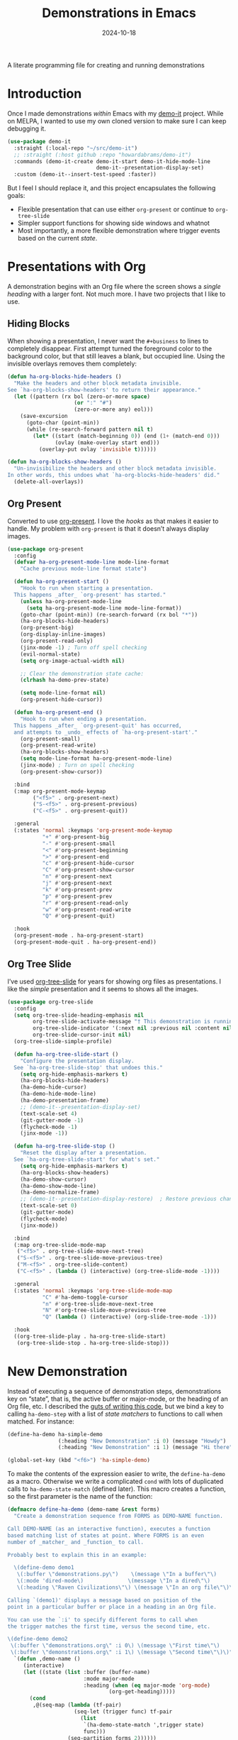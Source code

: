 #+title:  Demonstrations in Emacs
#+author: Howard X. Abrams
#+date:   2024-10-18
#+filetags: emacs hamacs
#+lastmod: [2024-11-05 Tue]

A literate programming file for creating and running demonstrations

#+begin_src emacs-lisp :exports none
  ;;; ha-demos --- creating and running demonstrations -*- lexical-binding: t; -*-
  ;;
  ;; © 2024 Howard X. Abrams
  ;;   Licensed under a Creative Commons Attribution 4.0 International License.
  ;;   See http://creativecommons.org/licenses/by/4.0/
  ;;
  ;; Author: Howard X. Abrams <http://gitlab.com/howardabrams>
  ;; Maintainer: Howard X. Abrams
  ;; Created: October 18, 2024
  ;;
  ;; While obvious, GNU Emacs does not include this file or project.
  ;;
  ;;; Commentary:
  ;;
  ;;  This replaces my original demo-it project encapsulating the following goals:
  ;;
  ;;  - Flexible presentation that can use either `org-present' or
  ;;    continue to `org-tree-slide'
  ;;
  ;;  - Simpler support functions for showing side windows and whatnot
  ;;
  ;;  - Most importantly, a more flexible demonstration where trigger
  ;;    events based on the current state.
  ;;
  ;; *NB:* Do not edit this file. Instead, edit the original literate file at:
  ;;            ~/src/hamacs/ha-demos.org
  ;;       And tangle the file to recreate this one.
  ;;
  ;;; Code:
#+end_src

* Introduction
Once I made demonstrations /within/ Emacs with my [[https://github.com/howardabrams/demo-it][demo-it]] project. While on MELPA, I wanted to use my own cloned version to make sure I can keep debugging it.

#+begin_src emacs-lisp :tangle no
    (use-package demo-it
      :straight (:local-repo "~/src/demo-it")
      ;; :straight (:host github :repo "howardabrams/demo-it")
      :commands (demo-it-create demo-it-start demo-it-hide-mode-line
                                demo-it--presentation-display-set)
      :custom (demo-it--insert-test-speed :faster))
#+end_src

But I feel I should replace it, and this project encapsulates the following goals:

  - Flexible presentation that can use either =org-present= or continue to =org-tree-slide=
  - Simpler support functions for showing side windows and whatnot
  - Most importantly, a more flexible demonstration where trigger events based on the current /state/.

* Presentations with Org
A demonstration begins with an Org file where the screen shows a /single heading/ with a larger font. Not much more. I have two projects that I like to use.
** Hiding Blocks
When showing a presentation, I never want the =#+business= to lines to completely disappear. First attempt turned the foreground color to the background color, but that still leaves a blank, but occupied line. Using the invisible overlays removes them completely:

#+BEGIN_SRC emacs-lisp
  (defun ha-org-blocks-hide-headers ()
    "Make the headers and other block metadata invisible.
  See `ha-org-blocks-show-headers' to return their appearance."
    (let ((pattern (rx bol (zero-or-more space)
                       (or ":" "#")
                       (zero-or-more any) eol)))
      (save-excursion
        (goto-char (point-min))
        (while (re-search-forward pattern nil t)
          (let* ((start (match-beginning 0)) (end (1+ (match-end 0)))
                 (ovlay (make-overlay start end)))
            (overlay-put ovlay 'invisible t))))))

  (defun ha-org-blocks-show-headers ()
    "Un-invisibilize the headers and other block metadata invisible.
  In other words, this undoes what `ha-org-blocks-hide-headers' did."
    (delete-all-overlays))
#+END_SRC

** Org Present
Converted to use [[https://github.com/rlister/org-present][org-present]]. I love the /hooks/ as that makes it easier to handle. My problem with =org-present= is that it doesn’t always display images.

#+begin_src emacs-lisp :tangle no
  (use-package org-present
    :config
    (defvar ha-org-present-mode-line mode-line-format
      "Cache previous mode-line format state")

    (defun ha-org-present-start ()
      "Hook to run when starting a presentation.
    This happens _after_ `org-present' has started."
      (unless ha-org-present-mode-line
        (setq ha-org-present-mode-line mode-line-format))
      (goto-char (point-min)) (re-search-forward (rx bol "*"))
      (ha-org-blocks-hide-headers)
      (org-present-big)
      (org-display-inline-images)
      (org-present-read-only)
      (jinx-mode -1) ; Turn off spell checking
      (evil-normal-state)
      (setq org-image-actual-width nil)

      ;; Clear the demonstration state cache:
      (clrhash ha-demo-prev-state)

      (setq mode-line-format nil)
      (org-present-hide-cursor))

    (defun ha-org-present-end ()
      "Hook to run when ending a presentation.
    This happens _after_ `org-present-quit' has occurred,
    and attempts to _undo_ effects of `ha-org-present-start'."
      (org-present-small)
      (org-present-read-write)
      (ha-org-blocks-show-headers)
      (setq mode-line-format ha-org-present-mode-line)
      (jinx-mode) ; Turn on spell checking
      (org-present-show-cursor))

    :bind
    (:map org-present-mode-keymap
          ("<f5>" . org-present-next)
          ("S-<f5>" . org-present-previous)
          ("C-<f5>" . org-present-quit))

    :general
    (:states 'normal :keymaps 'org-present-mode-keymap
             "+" #'org-present-big
             "-" #'org-present-small
             "<" #'org-present-beginning
             ">" #'org-present-end
             "c" #'org-present-hide-cursor
             "C" #'org-present-show-cursor
             "n" #'org-present-next
             "j" #'org-present-next
             "k" #'org-present-prev
             "p" #'org-present-prev
             "r" #'org-present-read-only
             "w" #'org-present-read-write
             "Q" #'org-present-quit)

    :hook
    (org-present-mode . ha-org-present-start)
    (org-present-mode-quit . ha-org-present-end))
#+end_src
** Org Tree Slide
I’ve used [[https://github.com/takaxp/org-tree-slide][org-tree-slide]] for years for showing org files as presentations. I like the /simple/ presentation and it seems to shows all the images.

#+BEGIN_SRC emacs-lisp
  (use-package org-tree-slide
    :config
    (setq org-tree-slide-heading-emphasis nil
          org-tree-slide-activate-message "† This demonstration is running in Emacs"
          org-tree-slide-indicator '(:next nil :previous nil :content nil)
          org-tree-slide-cursor-init nil)
    (org-tree-slide-simple-profile)

    (defun ha-org-tree-slide-start ()
      "Configure the presentation display.
    See `ha-org-tree-slide-stop' that undoes this."
      (setq org-hide-emphasis-markers t)
      (ha-org-blocks-hide-headers)
      (ha-demo-hide-cursor)
      (ha-demo-hide-mode-line)
      (ha-demo-presentation-frame)
      ;; (demo-it--presentation-display-set)
      (text-scale-set 4)
      (git-gutter-mode -1)
      (flycheck-mode -1)
      (jinx-mode -1))

    (defun ha-org-tree-slide-stop ()
      "Reset the display after a presentation.
    See `ha-org-tree-slide-start' for what's set."
      (setq org-hide-emphasis-markers t)
      (ha-org-blocks-show-headers)
      (ha-demo-show-cursor)
      (ha-demo-show-mode-line)
      (ha-demo-normalize-frame)
      ;; (demo-it--presentation-display-restore)  ; Restore previous changes
      (text-scale-set 0)
      (git-gutter-mode)
      (flycheck-mode)
      (jinx-mode))

    :bind
    (:map org-tree-slide-mode-map
     ("<f5>" . org-tree-slide-move-next-tree)
     ("S-<f5>" . org-tree-slide-move-previous-tree)
     ("M-<f5>" . org-tree-slide-content)
     ("C-<f5>" . (lambda () (interactive) (org-tree-slide-mode -1))))

    :general
    (:states 'normal :keymaps 'org-tree-slide-mode-map
             "C" #'ha-demo-toggle-cursor
             "n" #'org-tree-slide-move-next-tree
             "N" #'org-tree-slide-move-previous-tree
             "Q" (lambda () (interactive) (org-slide-tree-mode -1)))

    :hook
    ((org-tree-slide-play . ha-org-tree-slide-start)
     (org-tree-slide-stop . ha-org-tree-slide-stop)))
#+END_SRC

* New Demonstration
Instead of executing a sequence of demonstration steps, demonstrations key on “state”, that is, the active buffer or major-mode, or the heading of an Org file, etc. I described the [[https://howardism.org/Technical/Emacs/demonstrations-part-two.html][guts of writing this code]], but we bind a key to calling =ha-demo-step= with a list of /state matchers/ to functions to call when matched. For instance:

#+BEGIN_SRC emacs-lisp :tangle no
  (define-ha-demo ha-simple-demo
                  (:heading "New Demonstration" :i 0) (message "Howdy")
                  (:heading "New Demonstration" :i 1) (message "Hi there"))

  (global-set-key (kbd "<f6>") 'ha-simple-demo)
#+END_SRC

To make the contents of the expression easier to write, the =define-ha-demo= as a macro. Otherwise we write a complicated =cond= with lots of duplicated calls to =ha-demo-state-match= (defined later). This macro creates a function, so the first parameter is the name of the function:

#+BEGIN_SRC emacs-lisp
  (defmacro define-ha-demo (demo-name &rest forms)
    "Create a demonstration sequence from FORMS as DEMO-NAME function.

  Call DEMO-NAME (as an interactive function), executes a function
  based matching list of states at point. Where FORMS is an even
  number of _matcher_ and _function_ to call.

  Probably best to explain this in an example:

    \(define-demo demo1
     \(:buffer \"demonstrations.py\")    \(message \"In a buffer\"\)
     \(:mode 'dired-mode\)              \(message \"In a dired\"\)
     \(:heading \"Raven Civilizations\"\) \(message \"In an org file\"\)\)

  Calling `(demo1)' displays a message based on position of the
  point in a particular buffer or place in a heading in an Org file.

  You can use the `:i' to specify different forms to call when
  the trigger matches the first time, versus the second time, etc.

  \(define-demo demo2
   \(:buffer \"demonstrations.org\" :i 0\) \(message \"First time\"\)
   \(:buffer \"demonstrations.org\" :i 1\) \(message \"Second time\"\)\)"
    `(defun ,demo-name ()
       (interactive)
       (let ((state (list :buffer (buffer-name)
                          :mode major-mode
                          :heading (when (eq major-mode 'org-mode)
                                  (org-get-heading)))))
         (cond
          ,@(seq-map (lambda (tf-pair)
                       (seq-let (trigger func) tf-pair
                         (list
                          `(ha-demo-state-match ',trigger state)
                          func)))
                     (seq-partition forms 2))))))
#+END_SRC

The matching function, =ha-demo-state-match= looks in a cache, the =demo-prev-state= hash table, for the number of times we have triggered that state, and /add/ that value into a new state variable we use to match, =:itful-state= (yeah, naming is hard).

*Note:* If we match, we want to return non-nil, and update this new incremented value back in our cache:

#+BEGIN_SRC emacs-lisp
  (defun ha-demo-state-match (triggers state)
    "Return non-nil if STATE contains all TRIGGERS.
  The state also includes the number of times the triggers
  matched during previous calls. We do this by keeping track
  of the number of successful calls, and incrementing
  the iteration... if this function returns non-nil."

    ;; If the first element is either parameter is NOT a list,
    ;; we group it into a list of tuples:
    (when (not (listp (car triggers)))
      (setq triggers (seq-partition triggers 2)))
    (when (not (listp (car state)))
      (setq state (seq-partition state 2)))

    (let* ((iteration    (gethash state ha-demo-prev-state 0))
           (itful-state  (cons `(:i ,iteration) state)))
      (when (ha-demo-match triggers itful-state)
        (puthash state (1+ iteration) ha-demo-prev-state))))
#+END_SRC

Notice the two =when= expressions for using =seq-partition= for converting a /property-style/ list like =(:a 1 :b 2 :c 3)= into an more standard /associative/ list, like =((:a 1) (:b 2) (:c 3))=.

Let’s test:

#+BEGIN_SRC emacs-lisp :tangle no
  (ert-deftest ha-demo-state-match-test ()
    ;; Not specifying a state should always work:
    (should (ha-demo-state-match
             '(:a 1)      '((:a 1) (:b 2) (:c 4))))
    (should (ha-demo-state-match
             '(:a 1)      '((:a 1) (:b 2) (:c 4))))

    ;; Reset number of iterations of possible states:
    (clrhash ha-demo-prev-state)

    ;; With a clear hash, we should match on the
    ;; first (0) iteration:
    (should (ha-demo-state-match
             '(:a 1 :i 0) '((:a 1) (:b 3) (:c 4))))
    ;; Which should then match the next state:
    (should (ha-demo-state-match
             '(:a 1 :i 1) '((:a 1) (:b 3) (:c 4))))
    ;; But should not match any other state:
    (should (not (ha-demo-state-match
                  '(:a 1 :i 5) '((:a 1) (:b 2) (:c 3))))))
#+END_SRC

But can I check if I have triggered a state once before? Let’s keep track of the /states/ that have returned true before, in a hash table where the key is the /state/ (a list of =:buffer=, =:mode=, =:heading=, etc.) and the /value/ is the number of times triggered at that state:

#+BEGIN_SRC emacs-lisp
  (defvar ha-demo-prev-state (make-hash-table :test 'equal)
    "Matched states in keys, and store number of matches as values.")
#+END_SRC

Now, we have a new match function takes the /state/ and /triggers/, where the trigger could include an /iteration/, =:i= that limits a match. For instance:

  - =(:buffer "foobar.txt" :i 0)= :: triggers the first time we call this function in this buffer.
  - =(:buffer "foobar.txt" :i 1)= :: triggers the second time we call this function in this buffer.

If the =triggers= doesn’t contain an =:i=, it matches every time when meeting the other conditions.

Let’s create a function that could accept a list of /triggering keys/, and then compare that with another list representing the “current state” of the point, including the buffer, the mode, or the heading in an Org file. In this case, the magic happens by calling =seq-difference=:

#+BEGIN_SRC emacs-lisp
  (defun ha-demo-match (triggers state)
    "Return t if all elements of TRIGGERS are in STATE.
  Where TRIGGERS and STATE are lists of key/value tuple
  pairs, e.g. `((:a 1) (:b 2))'."
    ;; If difference returns anything, we've failed:
    (not (seq-difference triggers state)))
#+END_SRC

* Demonstration Support
What sort of functions will I often be doing?

** Hide and Show the Cursor
The typical presentation software has an issue for hiding the cursor when working with Evil mode, and since setting =cursor-type= to =nil= doesn’t work in a graphical display (where we typically run a presentation), the following functions turn on/off the displayed cursor.

#+BEGIN_SRC emacs-lisp
  (defvar ha-demo-cursor nil
    "List of cursor states stored during `ha-demo-hide-cursor' and
  restored with `ha-demo-show-cursor'.")

  (defun ha-demo-hide-cursor ()
    "Hide the cursor for the current frame."
    (interactive)
    (unless ha-demo-cursor
      (setq ha-demo-cursor
            (list cursor-type
                  t ; (when (boundp 'evil-default-cursor) evil-default-cursor)
                  (when (boundp 'evil-emacs-state-cursor) evil-emacs-state-cursor)
                  (when (boundp 'evil-normal-state-cursor) evil-normal-state-cursor)
                  (default-value blink-cursor-mode)
                  (when (display-graphic-p)
                    (frame-parameter (selected-frame) 'cursor-type))))

      ;; Turn off the cursor blinking minor mode:
      (blink-cursor-mode -1)

      ;; Change the cursor types for normal and Evil states:
      (setq-local cursor-type nil)
      (when (boundp 'evil-default-cursor)
        (setq-local
         evil-default-cursor nil
         evil-emacs-state-cursor nil
         evil-normal-state-cursor nil))

      ;; And most importantly, turn off the cursor for the selected frame:
      (set-frame-parameter (selected-frame) 'cursor-type nil)))

  (defun ha-demo-show-cursor ()
    "Restore cursor properties turned off by `ha-demo-hide-cursor'."
    (interactive)
    (when ha-demo-cursor
      (setq cursor-type (car ha-demo-cursor))

      (when (boundp 'evil-default-cursor)
        (setq-local
         evil-default-cursor (nth 1 ha-demo-cursor)
         evil-emacs-state-cursor (nth 2 ha-demo-cursor)
         evil-normal-state-cursor (nth 3 ha-demo-cursor)))

      (when (nth 4 ha-demo-cursor) (blink-cursor-mode 1))

      (set-frame-parameter (selected-frame)
                           'cursor-type (nth 5 ha-demo-cursor))
      (setq ha-demo-cursor nil)))

  (defun ha-demo-toggle-cursor ()
    "Toggles the display of the cursor."
    (interactive)
    (if ha-demo-cursor
        (ha-demo-show-cursor)
      (ha-demo-hide-cursor)))
    #+END_SRC

** Hide and Show the Modeline
For Org file displayed as presentations as well as images, we probably don’t want the distraction associated with the modeline, but when we finish the presentation, let’s turn it back on …

#+BEGIN_SRC emacs-lisp
  (defvar ha-demo-mode-line nil)
  (make-variable-buffer-local 'ha-demo-mode-line)

  (defun ha-demo-hide-mode-line ()
    "Hide mode line for a particular buffer."
    (interactive)
    (when mode-line-format
      (setq ha-demo-mode-line mode-line-format)
      (setq mode-line-format nil)))

  (defun ha-demo-show-mode-line ()
    "Restore mode hidden with `ha-demo-hide-mode-line'."
    (interactive)
    (if ha-demo-mode-line
        (setq mode-line-format ha-demo-mode-line)))
    #+END_SRC

** Presentation Frame Properties
Like the work I’m doing to the mode-line, can we make the frame cleaner for a presentation?

#+BEGIN_SRC emacs-lisp
  (defvar ha-demo-frame-state nil
    "Store frame properties during `ha-demo-presentation-frame' before
  altering them, and then restore them with `ha-demo-normalize-frame'.")

  (defun ha-demo-presentation-frame (&optional name)
    "Remove the fringe and other frame settings.
  See `ha-demo-normalize-frame' for restoration.
  The NAME, if given, is the name of the frame."
    (interactive)
    (setq ha-demo-frame-state
          (list
           (frame-parameter (selected-frame) 'left-fringe)
           (frame-parameter (selected-frame) 'right-fringe)))

    (when name
      (set-frame-parameter (selected-frame) 'name name)))

  (defun ha-demo-normalize-frame ()
    "Restore frame state from `ha-demo-presentation-frame'."
    (interactive)
    (set-frame-parameter (selected-frame) 'left-fringe (nth 0 ha-demo-frame-state))
    (set-frame-parameter (selected-frame) 'right-fringe (nth 1 ha-demo-frame-state)))
    #+END_SRC

** Display File
Displaying a File with:
  - On the side or covering the entire frame
  - Larger font size
  - Modeline or no modeline
  - Going to a particular text or line
  - Moving the cursor to the top or middle of the buffer window

All options? Should I use Common Lisp’s =cl-defun= for the keyword parameters?

#+BEGIN_SRC emacs-lisp :tangle no
  (cl-defun ha-demo-show-file (filename &key position size modeline
                                        line heading shift commands)
    "Show a file, FILENAME, in a buffer based on keyed parameters.
  POSITION can be 'full 'right or 'below and positions the window.
  SIZE is an integer for the font size based on the default size.
  MODELINE is shown if non-line, default is to hide it.
  LINE is either a line number or a regular expression to match.
  HEADING is a headline from the currently display Org file.
  SHIFT is the number of lines above the point to show, in case
  the LINE shouldn't be at the top of the window.

  COMMANDS is a lambda expression that can contain any other
  instructions to happen to the buffer display."
    (unless position
      (setq position :right))

    ;; Step 1: Create a window
    (pcase position
      ('above (progn (split-window-vertically)))
      ('up    (progn (split-window-vertically)))
      ('left  (progn (split-window-horizontally)))
      ('right (progn (split-window-horizontally) (other-window 1)))
      ('above (progn (split-window-vertically) (other-window 1)))
      ('below (progn (split-window-vertically) (other-window 1))))

    ;; Step 2: Load the file or switch to the buffer:
    (if (file-exists-p filename)
        (find-file filename)
      (switch-to-buffer filename))

    (goto-char (point-min))

    ;; Step 3: Increase the font size
    (when size
      (text-scale-set size))

    (when line
      (if (integerp line)
          (forward-line line)
        (re-search-forward line nil t)))

    (when heading
      (re-search-forward (rx bol (one-or-more "*") (one-or-more space)
                             (literal heading))
                         nil t))

    ;; If SHIFT is positive integer, left that many line above point,
    ;; otherwise don't do anything to leave it in the middle.
    ;; If SHIFT is null, move it to the top of the buffer window:
    (if shift
        (when (integerp shift)
          (recenter-top-bottom shift))
      (recenter-top-bottom 0))

    (unless modeline
      (setq-local mode-line-format nil))

    (when commands (funcall commands)))
#+END_SRC

Let try it all together:

#+BEGIN_SRC emacs-lisp :tangle no
  (ha-demo-show-file "ha-config.org" :position 'right :size 1 :modeline nil :line 418 :shift 4)
#+END_SRC

Or:

#+BEGIN_SRC emacs-lisp :tangle no
  (ha-demo-show-file "ha-config.org" :modeline t
                     :heading "Text Expanders"
                     :commands (lambda () (jinx-mode -1)))
#+END_SRC

* Technical Artifacts                              :noexport:
Let's =provide= a name so we can =require= this file:

#+begin_src emacs-lisp :exports none
  (provide 'ha-demos)
  ;;; ha-demos.el ends here
#+end_src

#+DESCRIPTION: creating and running demonstrations

#+PROPERTY:    header-args:sh :tangle no
#+PROPERTY:    header-args:emacs-lisp  :tangle yes
#+PROPERTY:    header-args    :results none :eval no-export :comments no mkdirp yes

#+OPTIONS:     num:nil toc:nil todo:nil tasks:nil tags:nil date:nil
#+OPTIONS:     skip:nil author:nil email:nil creator:nil timestamp:nil
#+INFOJS_OPT:  view:nil toc:nil ltoc:t mouse:underline buttons:0 path:http://orgmode.org/org-info.js
